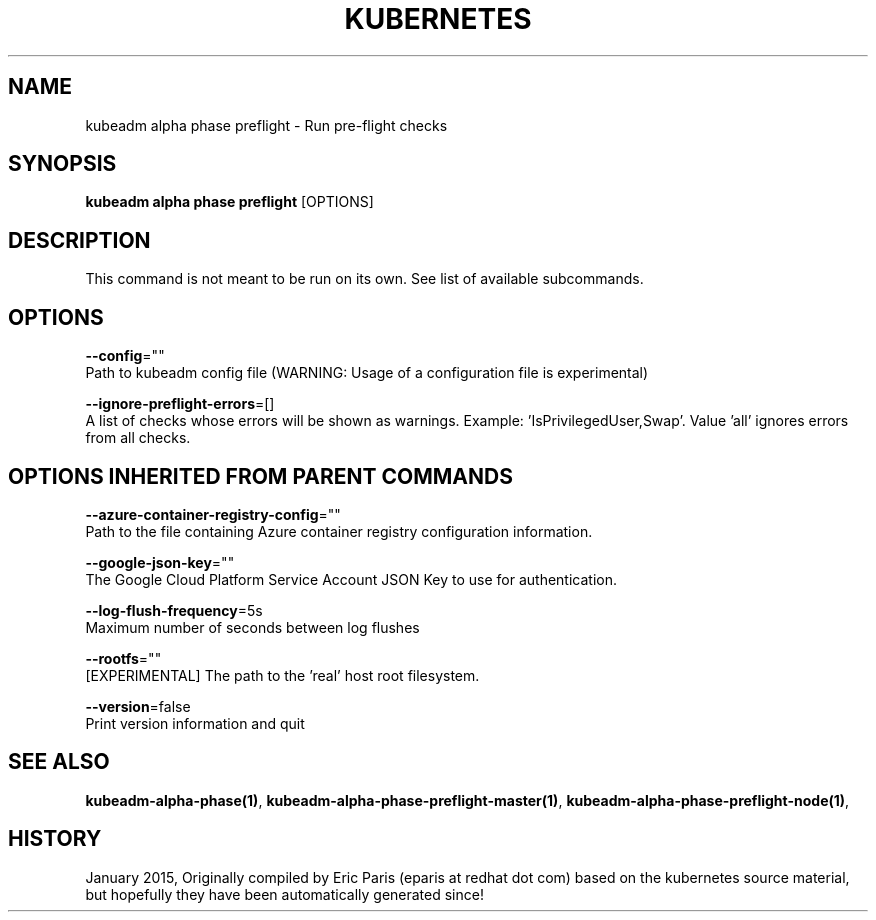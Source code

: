 .TH "KUBERNETES" "1" " kubernetes User Manuals" "Eric Paris" "Jan 2015"  ""


.SH NAME
.PP
kubeadm alpha phase preflight \- Run pre\-flight checks


.SH SYNOPSIS
.PP
\fBkubeadm alpha phase preflight\fP [OPTIONS]


.SH DESCRIPTION
.PP
This command is not meant to be run on its own. See list of available subcommands.


.SH OPTIONS
.PP
\fB\-\-config\fP=""
    Path to kubeadm config file (WARNING: Usage of a configuration file is experimental)

.PP
\fB\-\-ignore\-preflight\-errors\fP=[]
    A list of checks whose errors will be shown as warnings. Example: 'IsPrivilegedUser,Swap'. Value 'all' ignores errors from all checks.


.SH OPTIONS INHERITED FROM PARENT COMMANDS
.PP
\fB\-\-azure\-container\-registry\-config\fP=""
    Path to the file containing Azure container registry configuration information.

.PP
\fB\-\-google\-json\-key\fP=""
    The Google Cloud Platform Service Account JSON Key to use for authentication.

.PP
\fB\-\-log\-flush\-frequency\fP=5s
    Maximum number of seconds between log flushes

.PP
\fB\-\-rootfs\fP=""
    [EXPERIMENTAL] The path to the 'real' host root filesystem.

.PP
\fB\-\-version\fP=false
    Print version information and quit


.SH SEE ALSO
.PP
\fBkubeadm\-alpha\-phase(1)\fP, \fBkubeadm\-alpha\-phase\-preflight\-master(1)\fP, \fBkubeadm\-alpha\-phase\-preflight\-node(1)\fP,


.SH HISTORY
.PP
January 2015, Originally compiled by Eric Paris (eparis at redhat dot com) based on the kubernetes source material, but hopefully they have been automatically generated since!
